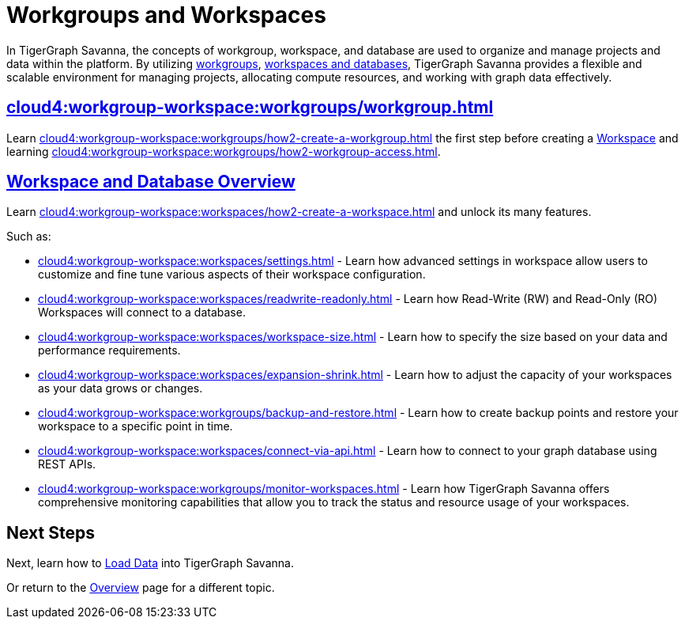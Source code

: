 = Workgroups and Workspaces
:experimental:

In TigerGraph Savanna, the concepts of workgroup, workspace, and database are used to organize and manage projects and data within the platform.
By utilizing xref:cloud4:workgroup-workspace:workgroups/workgroup.adoc[workgroups], xref:cloud4:workgroup-workspace:workspaces/workspace.adoc[workspaces and databases], TigerGraph Savanna provides a flexible and scalable environment for managing projects, allocating compute resources, and working with graph data effectively.

== xref:cloud4:workgroup-workspace:workgroups/workgroup.adoc[]

Learn xref:cloud4:workgroup-workspace:workgroups/how2-create-a-workgroup.adoc[] the first step before creating a xref:cloud4:workgroup-workspace:workspaces/workspace.adoc[Workspace]
and learning xref:cloud4:workgroup-workspace:workgroups/how2-workgroup-access.adoc[].


== xref:cloud4:workgroup-workspace:workspaces/workspace.adoc[Workspace and Database Overview]
Learn xref:cloud4:workgroup-workspace:workspaces/how2-create-a-workspace.adoc[] and unlock its many features.

Such as:

* xref:cloud4:workgroup-workspace:workspaces/settings.adoc[]
-
Learn how advanced settings in workspace allow users to customize and fine tune various aspects of their workspace configuration.

* xref:cloud4:workgroup-workspace:workspaces/readwrite-readonly.adoc[]
-
Learn how Read-Write (RW) and Read-Only (RO) Workspaces will connect to a database.

* xref:cloud4:workgroup-workspace:workspaces/workspace-size.adoc[]
-
Learn how to specify the size based on your data and performance requirements.

* xref:cloud4:workgroup-workspace:workspaces/expansion-shrink.adoc[]
-
Learn how to adjust the capacity of  your workspaces as your data grows or changes.

* xref:cloud4:workgroup-workspace:workgroups/backup-and-restore.adoc[]
-
Learn how to create backup points and restore your workspace to a specific point in time.

* xref:cloud4:workgroup-workspace:workspaces/connect-via-api.adoc[]
-
Learn how to connect to your graph database using REST APIs.

* xref:cloud4:workgroup-workspace:workgroups/monitor-workspaces.adoc[]
-
Learn how TigerGraph Savanna offers comprehensive monitoring capabilities that allow you to track the status and resource usage of your workspaces.

== Next Steps

Next, learn how to xref:cloud4:graph-development:load-data/index.adoc[Load Data] into TigerGraph Savanna.

Or return to the xref:cloud4:overview:index.adoc[Overview] page for a different topic.



